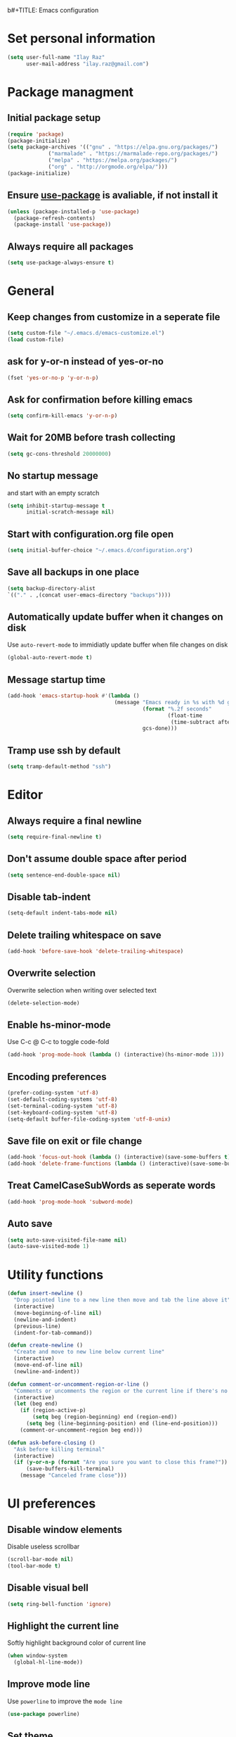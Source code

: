 b#+TITLE: Emacs configuration

* Set personal information

  #+BEGIN_SRC emacs-lisp
  (setq user-full-name "Ilay Raz"
        user-mail-address "ilay.raz@gmail.com")
  #+END_SRC

* Package managment

** Initial package setup
   #+BEGIN_SRC emacs-lisp
  (require 'package)
  (package-initialize)
  (setq package-archives '(("gnu" . "https://elpa.gnu.org/packages/")
			   ("marmalade" . "https://marmalade-repo.org/packages/")
			   ("melpa" . "https://melpa.org/packages/")
			   ("org" . "http://orgmode.org/elpa/")))
  (package-initialize)
   #+END_SRC

** Ensure [[https://github.com/jwiegley/use-package][use-package]] is avaliable, if not install it
   #+BEGIN_SRC emacs-lisp
     (unless (package-installed-p 'use-package)
       (package-refresh-contents)
       (package-install 'use-package))
   #+END_SRC
** Always require all packages
   #+BEGIN_SRC emacs-lisp
     (setq use-package-always-ensure t)
   #+END_SRC
* General
** Keep changes from customize in a seperate file
   #+BEGIN_SRC emacs-lisp
     (setq custom-file "~/.emacs.d/emacs-customize.el")
     (load custom-file)
   #+END_SRC
** ask for y-or-n instead of yes-or-no
   #+BEGIN_SRC emacs-lisp
     (fset 'yes-or-no-p 'y-or-n-p)
   #+END_SRC
** Ask for confirmation before killing emacs
   #+BEGIN_SRC emacs-lisp
  (setq confirm-kill-emacs 'y-or-n-p)
   #+END_SRC
** Wait for 20MB before trash collecting
   #+BEGIN_SRC emacs-lisp
     (setq gc-cons-threshold 20000000)
   #+END_SRC
** No startup message

   and start with an empty scratch
   #+BEGIN_SRC emacs-lisp
     (setq inhibit-startup-message t
           initial-scratch-message nil)
   #+END_SRC
** Start with configuration.org file open
   #+BEGIN_SRC emacs-lisp
     (setq initial-buffer-choice "~/.emacs.d/configuration.org")
   #+END_SRC
** Save all backups in one place
   #+BEGIN_SRC emacs-lisp
     (setq backup-directory-alist
     `(("." . ,(concat user-emacs-directory "backups"))))
   #+END_SRC
** Automatically update buffer when it changes on disk
   Use =auto-revert-mode= to immidiatly update buffer when file changes on disk
   #+BEGIN_SRC emacs-lisp
  (global-auto-revert-mode t)
   #+END_SRC
** Message startup time
   #+BEGIN_SRC emacs-lisp
     (add-hook 'emacs-startup-hook #'(lambda ()
                                       (message "Emacs ready in %s with %d garbage collections."
                                                (format "%.2f seconds"
                                                        (float-time
                                                         (time-subtract after-init-time before-init-time)))
                                                gcs-done)))
   #+END_SRC
** Tramp use ssh by default
   #+BEGIN_SRC emacs-lisp
     (setq tramp-default-method "ssh")
   #+END_SRC
* Editor
** Always require a final newline
   #+BEGIN_SRC emacs-lisp
  (setq require-final-newline t)
   #+END_SRC

** Don't assume double space after period
   #+BEGIN_SRC emacs-lisp
  (setq sentence-end-double-space nil)
   #+END_SRC

** Disable tab-indent
   #+BEGIN_SRC emacs-lisp
  (setq-default indent-tabs-mode nil)
   #+END_SRC

** Delete trailing whitespace on save
   #+BEGIN_SRC emacs-lisp
  (add-hook 'before-save-hook 'delete-trailing-whitespace)
   #+END_SRC

** Overwrite selection
   Overwrite selection when writing over selected text
   #+BEGIN_SRC emacs-lisp
  (delete-selection-mode)
   #+END_SRC
** Enable hs-minor-mode
   Use C-c @ C-c to toggle code-fold
   #+BEGIN_SRC emacs-lisp
     (add-hook 'prog-mode-hook (lambda () (interactive)(hs-minor-mode 1)))
   #+END_SRC
** Encoding preferences
   #+BEGIN_SRC emacs-lisp
     (prefer-coding-system 'utf-8)
     (set-default-coding-systems 'utf-8)
     (set-terminal-coding-system 'utf-8)
     (set-keyboard-coding-system 'utf-8)
     (setq-default buffer-file-coding-system 'utf-8-unix)
   #+END_SRC
** Save file on exit or file change
   #+BEGIN_SRC emacs-lisp
     (add-hook 'focus-out-hook (lambda () (interactive)(save-some-buffers t)))
     (add-hook 'delete-frame-functions (lambda () (interactive)(save-some-buffers t)))
   #+END_SRC
** Treat CamelCaseSubWords as seperate words
   #+BEGIN_SRC emacs-lisp
  (add-hook 'prog-mode-hook 'subword-mode)
   #+END_SRC
** Auto save
   #+BEGIN_SRC emacs-lisp
     (setq auto-save-visited-file-name nil)
     (auto-save-visited-mode 1)
   #+END_SRC
* Utility functions
  #+BEGIN_SRC emacs-lisp
    (defun insert-newline ()
      "Drop pointed line to a new line then move and tab the line above it"
      (interactive)
      (move-beginning-of-line nil)
      (newline-and-indent)
      (previous-line)
      (indent-for-tab-command))

    (defun create-newline ()
      "Create and move to new line below current line"
      (interactive)
      (move-end-of-line nil)
      (newline-and-indent))

    (defun comment-or-uncomment-region-or-line ()
      "Comments or uncomments the region or the current line if there's no active region."
      (interactive)
      (let (beg end)
        (if (region-active-p)
            (setq beg (region-beginning) end (region-end))
          (setq beg (line-beginning-position) end (line-end-position)))
        (comment-or-uncomment-region beg end)))

    (defun ask-before-closing ()
      "Ask before killing terminal"
      (interactive)
      (if (y-or-n-p (format "Are you sure you want to close this frame?"))
          (save-buffers-kill-terminal)
        (message "Canceled frame close")))
  #+END_SRC

* UI preferences
** Disable window elements
   Disable useless scrollbar
   #+BEGIN_SRC emacs-lisp
  (scroll-bar-mode nil)
  (tool-bar-mode t)
   #+END_SRC

** Disable visual bell
   #+BEGIN_SRC emacs-lisp
  (setq ring-bell-function 'ignore)
   #+END_SRC

** Highlight the current line
   Softly highlight background color of current line
   #+BEGIN_SRC emacs-lisp
  (when window-system
    (global-hl-line-mode))
   #+END_SRC

** Improve mode line
   Use =powerline= to improve the =mode line=
   #+BEGIN_SRC emacs-lisp
     (use-package powerline)
   #+END_SRC

** Set theme
   Use =moe-dark= theme
   #+BEGIN_SRC emacs-lisp
     (use-package moe-theme
       :after (powerline)
       :config
       (powerline-moe-theme)
       (moe-dark))
   #+END_SRC

** Set defualt font
   Increase =font-height=
   #+BEGIN_SRC emacs-lisp
  (set-face-attribute 'default nil :height 300 :family "Inconsolata")
   #+END_SRC

** Defualt max line length
   #+BEGIN_SRC emacs-lisp
  (setq-default fill-column 80)
   #+END_SRC

** Activate font-lock
   Use =font-lock-mode= to fontify different kinds of text
   #+BEGIN_SRC emacs-lisp
  (global-font-lock-mode t)
   #+END_SRC

** Show matching parenthesese
   and don't wait before showing them
   #+BEGIN_SRC emacs-lisp
  (show-paren-mode 1)
  (setq show-paren-delay 0.0)
   #+END_SRC

** Pretty symbols
   Use =prettify-symbols-mode= for pretty symbols
   #+BEGIN_SRC emacs-lisp
  (global-prettify-symbols-mode t)
   #+END_SRC

** Don't open new file in new frame
   #+BEGIN_SRC emacs-lisp
     (setq ns-pop-up-frame nil)
   #+END_SRC
** Hide menu
   #+BEGIN_SRC emacs-lisp
     (menu-bar-mode 0)
     (tool-bar-mode 0)
   #+END_SRC
* Programming customization
** Set indent
   Use a 4 space indent
   #+BEGIN_SRC emacs-lisp
  (setq-default tab-width 4)
   #+END_SRC

** Multi-language
*** Insert -> function
    #+BEGIN_SRC emacs-lisp
      (defun insert-dash-arrow ()
        "Inserts an arrow (\"->\")"
        (interactive)
        (insert "->"))
    #+END_SRC
** C
*** Set the C indents
    #+BEGIN_SRC emacs-lisp
      (setq c-basic-offset 4
       c-label-minimum-indentation 4)
    #+END_SRC
*** Insert printf function
    #+BEGIN_SRC emacs-lisp
      (defun insert-printf ()
        "Inserts statment \"printf(\"\n\")\" with the pointer pointing to after the opening quote"
        (interactive)
        (insert "printf(\"\\n\", );")
        (backward-char 7))
    #+END_SRC
*** Set cc-mode keybinds
    #+BEGIN_SRC emacs-lisp
  (add-hook 'c-initialization-hook
            (lambda () (define-key c-mode-base-map "\C-cp" 'insert-printf)))
  (add-hook 'c-initialization-hook
            (lambda () (define-key c-mode-base-map (kbd "C-.") 'insert-dash-arrow)))
    #+END_SRC
*** gdb mode
   #+BEGIN_SRC emacs-lisp
     (setq gdb-many-windows t
           gdb-show-main t)
   #+END_SRC
** C++
*** Irony
    #+BEGIN_SRC emacs-lisp
      (use-package irony
        :hook (((c++-mode c-mode objc-mode) . irony-mode)
               (irony-mode . irony-cdb-autosetup-compile-options)))
    #+END_SRC
** Java
** Haskell
*** Haskell mode
    #+BEGIN_SRC emacs-lisp
      (use-package haskell-mode
        :mode "\\.hs\\'"
        :interpreter "haskell"
        :bind (:map haskell-mode-map
                    ("C-\." . insert-dash-arrow)
                    ("C-M-\." . insert-equal-arrow)))
    #+END_SRC
*** Insert => function
    #+BEGIN_SRC emacs-lisp
      (defun insert-equal-arrow ()
        "Inserts an arrow (\"=>\")"
        (interactive)
        (insert "=>"))
    #+END_SRC
** Python
*** Elpy
    #+BEGIN_SRC emacs-lisp
   (setq elpy-rpc-python-command "python3.6")
   (use-package elpy
     :config
     (elpy-enable))
    #+END_SRC
** Javascript
   #+BEGIN_SRC emacs-lisp
   (use-package rjsx-mode
       :mode ("\\.js\\'" "\\.jsx'")
       :interpreter "javascript"
       :config
       (js2-mode-hide-warnings-and-errors)
       :init
       (add-hook 'rjsx-mode-hook #'(lambda ()
                                     (setq-local indent-line-function 'my/rjsx-indent-line)))
       (add-hook 'rjsx-mode-hook #'(lambda ()
                                    (use-eslint-from-node-modules)
                                    (my/rjsx-use-eslint-indent))))



     (use-package tide
       :after (rjsx-mode company flycheck)
       :hook n((rjsx-mode . tide-setup)
              (rjsx-mode . tide-hl-identifier-mode)
              (before-save . tinde-format-before-save)))


     (defun use-eslint-from-node-modules ()
       "Use local eslint config for flycheck."
       (let* ((root (locate-dominating-file
                     (or (buffer-file-name) default-directory)
                     "node_modules"))
              (eslint (and root
                           (expand-file-name "node_modules/eslint/bin/eslint.js"
                                             root))))
         (when (and eslint (file-executable-p eslint))
           (setq-local flycheck-javascript-eslint-executable eslint))))
     (add-hook 'flycheck-mode-hook #'use-eslint-from-node-modules)

     (defun my/rjsx-use-eslint-indent ()
       "Check eslint file if exists and set `indent-tabs-mode` and `js-indent-level` accordingly."
       (when (boundp 'flycheck-javascript-eslint-executable)
         (let* ((json-object-type 'hash-table)
                (json-config (shell-command-to-string (format (concat flycheck-javascript-eslint-executable " --print-config %s")
                                                              (shell-quote-argument (buffer-file-name)))))
                (indent-value (elt (gethash "indent" (gethash "rules" (json-read-from-string json-config))) 1)))
           (ignore-errors
             (if (equal indent-value "tab")
                 (setq indent-tabs-mode t
                       js-indent-level 4)
               (setq indent-tabs-mode nil
                     js-indent-level indent-value))))))

     (defun my/rjsx-indent-line ()
     "Overwrite default rjsx indent function to not overwrite the `indent-tabs-mode` variable."
       (unless rjsx--indent-region-p
         (js2-reparse))

       (let* (;;(indent-tabs-mode nil)
              (cur-pos (save-excursion (back-to-indentation) (point)))
              (cur-char (char-after cur-pos))
              (node (js2-node-at-point (- cur-pos rjsx--indent-running-offset)))
              (parent (js2-node-parent node)))
         (cond
          ((rjsx-node-p node)
           (cond
            ((eq cur-char ?<)
             (if (rjsx-node-p parent)
                 (rjsx--indent-line-to-offset parent sgml-basic-offset)
               ;; Top-level node, indent as JS
               (js-indent-line))
             (when rjsx--node-abs-pos-cache
               (setf (gethash node rjsx--node-abs-pos-cache)
                     (save-excursion (back-to-indentation) (point)))))
            ((memq cur-char '(?/ ?>))
             (rjsx--indent-line-to-offset node 0))
            ((eq cur-char ?\n)
             (rjsx--indent-line-to-offset node sgml-basic-offset))
            (t (error "Don't know how to indent %s for JSX node" (make-string 1 cur-char)))))
          ((and (rjsx-identifier-p parent)
                (rjsx-member-p (js2-node-parent parent))
                (rjsx-node-p (js2-node-parent (js2-node-parent parent))))
           (rjsx--indent-line-to-offset (js2-node-parent (js2-node-parent parent)) 0))

          ;; JSX children
          ((rjsx-closing-tag-p node)
           (rjsx--indent-line-to-offset parent 0))
          ((rjsx-text-p node)
           (rjsx--indent-line-to-offset parent sgml-basic-offset))
          ((rjsx-wrapped-expr-p node)
           (if (eq cur-char ?})
               (js-indent-line)
             (rjsx--indent-line-to-offset parent sgml-basic-offset)))

          ;; Attribute-like (spreads, attributes, etc.)
          ;; if first attr is on same line as tag, then align
          ;; otherwise indent to parent level + sgml-basic-offset
          ((or (rjsx-identifier-p node)
               (and (rjsx-identifier-p parent)
                    (rjsx-attr-p (js2-node-parent parent)))
               (rjsx-spread-p node))
           (let* ((tag (or (rjsx-ancestor node #'rjsx-node-p)
                           (error "Did not find containing JSX tag for attributes")))
                  (name (rjsx-node-name tag))
                  column)
             (save-excursion
               (goto-char (rjsx--node-abs-pos tag))
               (setq column (current-column))
               (when name (forward-char (js2-node-end name)) (skip-chars-forward " \t"))
               (if (eolp)
                   (setq column (+ column sgml-basic-offset sgml-attribute-offset))
                 (setq column (current-column))))
             (indent-line-to column)))

          ;; Everything else indent as javascript
          (t (js-indent-line)))

         (when rjsx--indent-region-p
           (cl-incf rjsx--indent-running-offset
                    (- (save-excursion (back-to-indentation) (point))
                       cur-pos)))))
   #+END_SRC
* File finding
** Set defualt directory to home
   #+BEGIN_SRC emacs-lisp

  (setq default-directory "~/")
   #+END_SRC
** Follow symlinks
   #+BEGIN_SRC emacs-lispq
  (setq vc-follow-symlinks t)
   #+END_SRC
** Add human readable size units to dired
   #+BEGIN_SRC emacs-lisp
     (setq-default dired-listing-switches "-alh")
   #+END_SRC
** Ido
   Enable =ido-mode=
   #+BEGIN_SRC emacs-lisp
   (ido-mode t)
   (setq ido-enable-flex-matching t)
   #+END_SRC

* Keybinds
  #+BEGIN_SRC emacs-lisp
    (global-set-key (kbd "M-o") 'other-window)
    (global-set-key (kbd "C-x C-b") 'ibuffer)

    (global-set-key (kbd "C-s") 'isearch-forward-regexp)
    (global-set-key (kbd "C-r") 'isearch-backward-regexp)

    (global-set-key (kbd "C-o") 'insert-newline)
    (global-set-key (kbd "C-M-o") 'create-newline)
    (global-set-key (kbd "M-;") 'comment-or-uncomment-region-or-line)

    (global-set-key (kbd "M-<SPC>") 'hippie-expand)

    ;; Toggle menu
    (global-set-key (kbd "<mouse-3>") 'mouse-major-mode-menu)
    (global-set-key (kbd "<M-mouse-3>") 'mouse-popup-menubar)

    ;; Traverse between new hunks
    (global-set-key (kbd "M-n") 'diff-hl-next-hunk)
    (global-set-key (kbd "M-p") 'diff-hl-previous-hunk)

    ;; Set keybind only when Emacs is running as a daemon
    (when (daemonp)
      (global-set-key (kbd "C-x C-c") 'ask-before-closing))
  #+END_SRC
* Org-mode
** Display preferences
*** Use pretty bullets instead of asterisks
    #+BEGIN_SRC emacs-lisp
     (use-package org-bullets
       :config
       (add-hook 'org-mode-hook (lambda () (org-bullets-mode 1))))
    #+END_SRC

*** Use syntax highlighting in source block while editing
    #+BEGIN_SRC emacs-lisp
     (setq org-src-fontify-natively t)
    #+END_SRC

*** Make TAB act as if it were issued in a buffer of the language's major mode
    #+BEGIN_SRC emacs-lisp
     (setq org-src-tab-acts-natively t)
    #+END_SRC

*** When editing a code snippet, use current window instead of opening a new one
    #+BEGIN_SRC emacs-lisp
     (setq org-src-window-setup 'current-window)
    #+END_SRC
** Exporting
*** Babel code evaluation
    #+BEGIN_SRC emacs-lisp
      (org-babel-do-load-languages
       'org-babel-load-languages
       '((emacs-lisp . t)
         (python . t)))
    #+END_SRC
*** Export with smart quotes
    #+BEGIN_SRC emacs-lisp
      (setq org-export-with-smart-quotes t)
    #+END_SRC
*** HTML
**** Don't include footer
     #+BEGIN_SRC emacs-lisp
      (setq org-html-postamble nil)
    #+END_SRC
**** Use htmlize
     #+BEGIN_SRC emacs-lisp
       (use-package htmlize)
     #+END_SRC
*** LaTeX
    #+BEGIN_SRC emacs-lisp
      (add-to-list 'org-latex-packages-alist '("" "mypackage"))
      (add-to-list 'org-latex-packages-alist '("" "amsthm"))
      (setq org-list-allow-alphabetical t)
    #+END_SRC
** Macros
   #+BEGIN_SRC emacs-lisp
     (add-to-list 'org-structure-template-alist '("p" "#+BEGIN_EXPORT latex
     \\begin{proof}
     ?
     \\end{proof}
     ,#+END_EXPORT"))
   #+END_SRC
* Packages
** General
*** Diminish
    #+BEGIN_SRC emacs-lisp
      (use-package diminish)
    #+END_SRC
*** dired-subtree
    #+BEGIN_SRC emacs-lisp
      (use-package dired-subtree
        :demand
        :bind (:map dired-mode-map
                    ("i" . dired-subtree-insert)
                    (";" . dired-subtree-remove)))
    #+END_SRC
*** smex
    #+BEGIN_SRC emacs-lisp
      (use-package smex
        :bind ([remap execute-extended-command] . smex))
    #+END_SRC
*** Flycheck
    #+BEGIN_SRC emacs-lisp
      (use-package flycheck
        :init
        (global-flycheck-mode))
    #+END_SRC
** Git
*** Magit
    Use =C-x g= to bring up the status menu
    #+BEGIN_SRC emacs-lisp
      (use-package magit
        :config
        (global-magit-file-mode)
        :bind ("C-x g" . magit-status))
    #+END_SRC
*** Highlight uncommited changes
    Use =diff-hl= package to highlight changed-and-commited lines when programming
    #+BEGIN_SRC emacs-lisp
      (use-package diff-hl
        :config
        (global-diff-hl-mode))
    #+END_SRC
** Company
   #+BEGIN_SRC emacs-lisp
     (use-package company
       :bind ("C-c f" . company-complete)
       :init
       (add-hook 'after-init-hook 'global-company-mode))
   #+END_SRC
*** Math
    #+BEGIN_SRC emacs-lisp
      (use-package company-math
        :after (company)
        :init
        (add-to-list 'company-backends 'company-math-symbols-unicode))
    #+END_SRC
*** Fuzzy matching
    #+BEGIN_SRC emacs-lisp
      (use-package company-flx
        :after company
        :config
        (company-flx-mode +1))
    #+END_SRC
*** c++
    #+BEGIN_SRC emacs-lisp
      (use-package company-irony
        :after (company)
        :init
        (add-to-list 'company-backends 'company-irony))
    #+END_SRC
** which-key
   #+BEGIN_SRC emacs-lisp
     (use-package which-key
       :defer 0.2
       :diminish
       :config
       (which-key-mode))
   #+END_SRC
